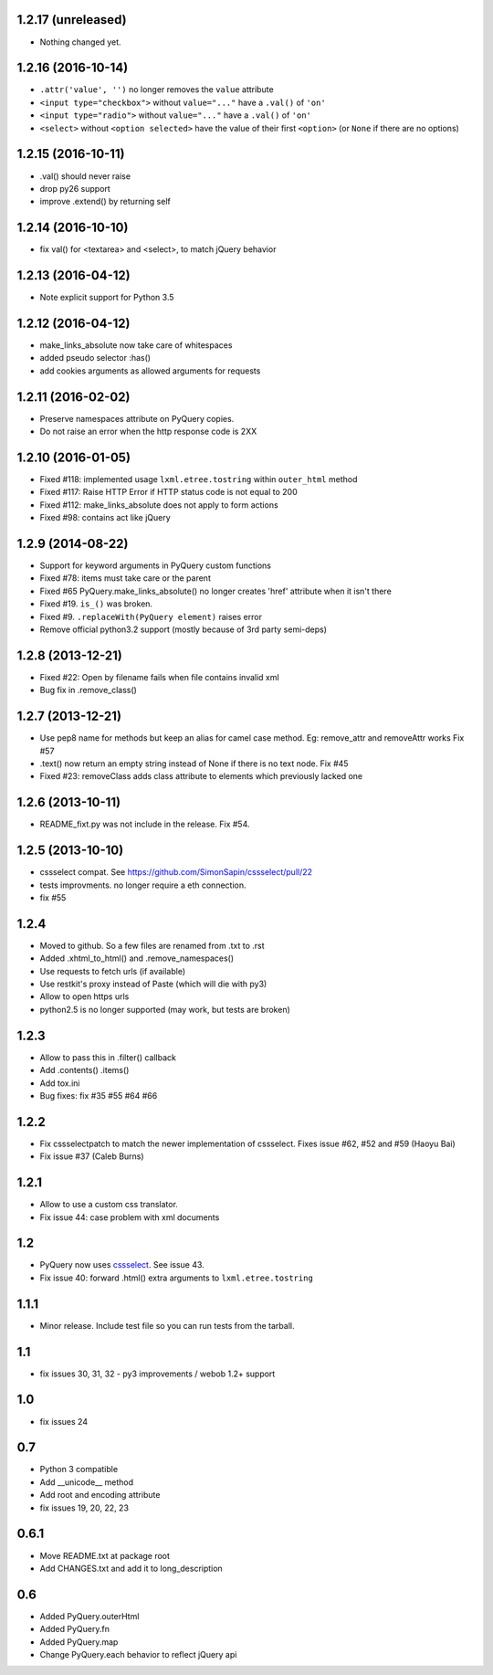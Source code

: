 1.2.17 (unreleased)
-------------------

- Nothing changed yet.


1.2.16 (2016-10-14)
-------------------

- ``.attr('value', '')`` no longer removes the ``value`` attribute

- ``<input type="checkbox">`` without ``value="..."`` have a ``.val()`` of
  ``'on'``

- ``<input type="radio">`` without ``value="..."`` have a ``.val()`` of
  ``'on'``

- ``<select>`` without ``<option selected>`` have the value of their first
  ``<option>`` (or ``None`` if there are no options)


1.2.15 (2016-10-11)
-------------------

- .val() should never raise

- drop py26 support

- improve .extend() by returning self


1.2.14 (2016-10-10)
-------------------

- fix val() for <textarea> and <select>, to match jQuery behavior


1.2.13 (2016-04-12)
-------------------

- Note explicit support for Python 3.5

1.2.12 (2016-04-12)
-------------------

- make_links_absolute now take care of whitespaces

- added pseudo selector :has()

- add cookies arguments as allowed arguments for requests


1.2.11 (2016-02-02)
-------------------

- Preserve namespaces attribute on PyQuery copies.

- Do not raise an error when the http response code is 2XX

1.2.10 (2016-01-05)
-------------------

- Fixed #118: implemented usage ``lxml.etree.tostring`` within ``outer_html`` method

- Fixed #117: Raise HTTP Error if HTTP status code is not equal to 200

- Fixed #112: make_links_absolute does not apply to form actions

- Fixed #98: contains act like jQuery


1.2.9 (2014-08-22)
------------------

- Support for keyword arguments in PyQuery custom functions

- Fixed #78: items must take care or the parent

- Fixed #65 PyQuery.make_links_absolute() no longer creates 'href' attribute
  when it isn't there

- Fixed #19. ``is_()`` was broken.

- Fixed #9. ``.replaceWith(PyQuery element)`` raises error

- Remove official python3.2 support (mostly because of 3rd party semi-deps)


1.2.8 (2013-12-21)
------------------

- Fixed #22: Open by filename fails when file contains invalid xml

- Bug fix in .remove_class()


1.2.7 (2013-12-21)
------------------

- Use pep8 name for methods but keep an alias for camel case method.
  Eg: remove_attr and removeAttr works
  Fix #57

- .text() now return an empty string instead of None if there is no text node.
  Fix #45

- Fixed #23: removeClass adds class attribute to elements which previously
  lacked one


1.2.6 (2013-10-11)
------------------

- README_fixt.py was not include in the release. Fix #54.


1.2.5 (2013-10-10)
------------------

- cssselect compat. See https://github.com/SimonSapin/cssselect/pull/22

- tests improvments. no longer require a eth connection.

- fix #55

1.2.4
-----

- Moved to github. So a few files are renamed from .txt to .rst

- Added .xhtml_to_html() and .remove_namespaces()

- Use requests to fetch urls (if available)

- Use restkit's proxy instead of Paste (which will die with py3)

- Allow to open https urls

- python2.5 is no longer supported (may work, but tests are broken)

1.2.3
-----

- Allow to pass this in .filter() callback

- Add .contents() .items()

- Add tox.ini

- Bug fixes: fix #35 #55 #64 #66

1.2.2
-----

- Fix cssselectpatch to match the newer implementation of cssselect. Fixes issue #62, #52 and #59 (Haoyu Bai)

- Fix issue #37 (Caleb Burns)

1.2.1
-----

- Allow to use a custom css translator.

- Fix issue 44: case problem with xml documents

1.2
---

- PyQuery now uses `cssselect <http://pypi.python.org/pypi/cssselect>`_. See issue 43.

- Fix issue 40: forward .html() extra arguments to ``lxml.etree.tostring``

1.1.1
-----

- Minor release. Include test file so you can run tests from the tarball.


1.1
---

- fix issues 30, 31, 32 - py3 improvements / webob 1.2+ support


1.0
---

- fix issues 24

0.7
---

- Python 3 compatible

- Add __unicode__ method

- Add root and encoding attribute

- fix issues 19, 20, 22, 23 

0.6.1
------

- Move README.txt at package root

- Add CHANGES.txt and add it to long_description

0.6
----

- Added PyQuery.outerHtml

- Added PyQuery.fn

- Added PyQuery.map

- Change PyQuery.each behavior to reflect jQuery api


